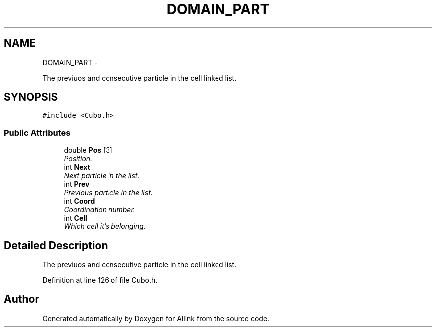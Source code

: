 .TH "DOMAIN_PART" 3 "Thu Mar 27 2014" "Version v0.1" "Allink" \" -*- nroff -*-
.ad l
.nh
.SH NAME
DOMAIN_PART \- 
.PP
The previuos and consecutive particle in the cell linked list\&.  

.SH SYNOPSIS
.br
.PP
.PP
\fC#include <Cubo\&.h>\fP
.SS "Public Attributes"

.in +1c
.ti -1c
.RI "double \fBPos\fP [3]"
.br
.RI "\fIPosition\&. \fP"
.ti -1c
.RI "int \fBNext\fP"
.br
.RI "\fINext particle in the list\&. \fP"
.ti -1c
.RI "int \fBPrev\fP"
.br
.RI "\fIPrevious particle in the list\&. \fP"
.ti -1c
.RI "int \fBCoord\fP"
.br
.RI "\fICoordination number\&. \fP"
.ti -1c
.RI "int \fBCell\fP"
.br
.RI "\fIWhich cell it's belonging\&. \fP"
.in -1c
.SH "Detailed Description"
.PP 
The previuos and consecutive particle in the cell linked list\&. 
.PP
Definition at line 126 of file Cubo\&.h\&.

.SH "Author"
.PP 
Generated automatically by Doxygen for Allink from the source code\&.

